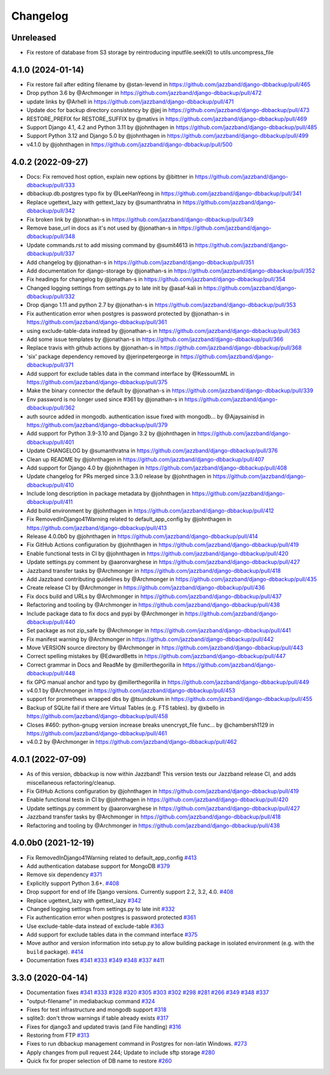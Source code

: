 Changelog
=========

Unreleased
----------

* Fix restore of database from S3 storage by reintroducing inputfile.seek(0) to utils.uncompress_file

4.1.0 (2024-01-14)
------------------

* Fix restore fail after editing filename by @stan-levend in https://github.com/jazzband/django-dbbackup/pull/465
* Drop python 3.6 by @Archmonger in https://github.com/jazzband/django-dbbackup/pull/472
* update links by @Arhell in https://github.com/jazzband/django-dbbackup/pull/471
* Update doc for backup directory consistency by @jej in https://github.com/jazzband/django-dbbackup/pull/473
* RESTORE_PREFIX for RESTORE_SUFFIX by @mativs in https://github.com/jazzband/django-dbbackup/pull/469
* Support Django 4.1, 4.2 and Python 3.11 by @johnthagen in https://github.com/jazzband/django-dbbackup/pull/485
* Support Python 3.12 and Django 5.0 by @johnthagen in https://github.com/jazzband/django-dbbackup/pull/499
* v4.1.0 by @johnthagen in https://github.com/jazzband/django-dbbackup/pull/500

4.0.2 (2022-09-27)
------------------

* Docs: Fix removed host option, explain new options by @bittner in https://github.com/jazzband/django-dbbackup/pull/333
* dbbackup.db.postgres typo fix by @LeeHanYeong in https://github.com/jazzband/django-dbbackup/pull/341
* Replace ugettext_lazy with gettext_lazy by @sumanthratna in https://github.com/jazzband/django-dbbackup/pull/342
* Fix broken link by @jonathan-s in https://github.com/jazzband/django-dbbackup/pull/349
* Remove base_url in docs as it's not used by @jonathan-s in https://github.com/jazzband/django-dbbackup/pull/348
* Update commands.rst to add missing command by @sumit4613 in https://github.com/jazzband/django-dbbackup/pull/337
* Add changelog by @jonathan-s in https://github.com/jazzband/django-dbbackup/pull/351
* Add documentation for django-storage by @jonathan-s in https://github.com/jazzband/django-dbbackup/pull/352
* Fix headings for changelog by @jonathan-s in https://github.com/jazzband/django-dbbackup/pull/354
* Changed logging settings from settings.py to late init by @asaf-kali in https://github.com/jazzband/django-dbbackup/pull/332
* Drop django 1.11 and python 2.7 by @jonathan-s in https://github.com/jazzband/django-dbbackup/pull/353
* Fix authentication error when postgres is password protected by @jonathan-s in https://github.com/jazzband/django-dbbackup/pull/361
* using exclude-table-data instead by @jonathan-s in https://github.com/jazzband/django-dbbackup/pull/363
* Add some issue templates by @jonathan-s in https://github.com/jazzband/django-dbbackup/pull/366
* Replace travis with github actions by @jonathan-s in https://github.com/jazzband/django-dbbackup/pull/368
* 'six' package dependency removed by @jerinpetergeorge in https://github.com/jazzband/django-dbbackup/pull/371
* Add support for exclude tables data in the command interface by @KessoumML in https://github.com/jazzband/django-dbbackup/pull/375
* Make the binary connector the default by @jonathan-s in https://github.com/jazzband/django-dbbackup/pull/339
* Env password is no longer used since #361 by @jonathan-s in https://github.com/jazzband/django-dbbackup/pull/362
* auth source added in mongodb. authentication issue fixed with mongodb… by @Ajaysainisd in https://github.com/jazzband/django-dbbackup/pull/379
* Add support for Python 3.9-3.10 and Django 3.2 by @johnthagen in https://github.com/jazzband/django-dbbackup/pull/401
* Update CHANGELOG by @sumanthratna in https://github.com/jazzband/django-dbbackup/pull/376
* Clean up README by @johnthagen in https://github.com/jazzband/django-dbbackup/pull/407
* Add support for Django 4.0 by @johnthagen in https://github.com/jazzband/django-dbbackup/pull/408
* Update changelog for PRs merged since 3.3.0 release by @johnthagen in https://github.com/jazzband/django-dbbackup/pull/410
* Include long description in package metadata by @johnthagen in https://github.com/jazzband/django-dbbackup/pull/411
* Add build environment by @johnthagen in https://github.com/jazzband/django-dbbackup/pull/412
* Fix RemovedInDjango41Warning related to default_app_config by @johnthagen in https://github.com/jazzband/django-dbbackup/pull/413
* Release 4.0.0b0 by @johnthagen in https://github.com/jazzband/django-dbbackup/pull/414
* Fix GitHub Actions configuration by @johnthagen in https://github.com/jazzband/django-dbbackup/pull/419
* Enable functional tests in CI by @johnthagen in https://github.com/jazzband/django-dbbackup/pull/420
* Update settings.py comment by @aaronvarghese in https://github.com/jazzband/django-dbbackup/pull/427
* Jazzband transfer tasks by @Archmonger in https://github.com/jazzband/django-dbbackup/pull/418
* Add Jazzband contributing guidelines by @Archmonger in https://github.com/jazzband/django-dbbackup/pull/435
* Create release CI by @Archmonger in https://github.com/jazzband/django-dbbackup/pull/436
* Fix docs build and URLs by @Archmonger in https://github.com/jazzband/django-dbbackup/pull/437
* Refactoring and tooling by @Archmonger in https://github.com/jazzband/django-dbbackup/pull/438
* Include package data to fix docs and pypi by @Archmonger in https://github.com/jazzband/django-dbbackup/pull/440
* Set package as not zip_safe by @Archmonger in https://github.com/jazzband/django-dbbackup/pull/441
* Fix manifest warning by @Archmonger in https://github.com/jazzband/django-dbbackup/pull/442
* Move VERSION source directory by @Archmonger in https://github.com/jazzband/django-dbbackup/pull/443
* Correct spelling mistakes by @EdwardBetts in https://github.com/jazzband/django-dbbackup/pull/447
* Correct grammar in Docs and ReadMe by @millerthegorilla in https://github.com/jazzband/django-dbbackup/pull/448
* fix GPG manual anchor and typo by @millerthegorilla in https://github.com/jazzband/django-dbbackup/pull/449
* v4.0.1 by @Archmonger in https://github.com/jazzband/django-dbbackup/pull/453
* support for prometheus wrapped dbs by @tsundokum in https://github.com/jazzband/django-dbbackup/pull/455
* Backup of SQLite fail if there are Virtual Tables (e.g. FTS tables). by @xbello in https://github.com/jazzband/django-dbbackup/pull/458
* Closes #460: python-gnupg version increase breaks unencrypt_file func… by @chambersh1129 in https://github.com/jazzband/django-dbbackup/pull/461
* v4.0.2 by @Archmonger in https://github.com/jazzband/django-dbbackup/pull/462

4.0.1 (2022-07-09)
---------------------

* As of this version, dbbackup is now within Jazzband! This version tests our Jazzband release CI, and adds miscellaneous refactoring/cleanup.
* Fix GitHub Actions configuration by @johnthagen in https://github.com/jazzband/django-dbbackup/pull/419
* Enable functional tests in CI by @johnthagen in https://github.com/jazzband/django-dbbackup/pull/420
* Update settings.py comment by @aaronvarghese in https://github.com/jazzband/django-dbbackup/pull/427
* Jazzband transfer tasks by @Archmonger in https://github.com/jazzband/django-dbbackup/pull/418
* Refactoring and tooling by @Archmonger in https://github.com/jazzband/django-dbbackup/pull/438

4.0.0b0 (2021-12-19)
--------------------

* Fix RemovedInDjango41Warning related to default_app_config `#413`_
* Add authentication database support for MongoDB `#379`_
* Remove six dependency `#371`_
* Explicitly support Python 3.6+. `#408`_
* Drop support for end of life Django versions. Currently support 2.2, 3.2, 4.0. `#408`_
* Replace ugettext_lazy with gettext_lazy `#342`_
* Changed logging settings from settings.py to late init `#332`_
* Fix authentication error when postgres is password protected `#361`_
* Use exclude-table-data instead of exclude-table `#363`_
* Add support for exclude tables data in the command interface `#375`_
* Move author and version information into setup.py to allow building package in isolated
  environment (e.g. with the ``build`` package). `#414`_
* Documentation fixes `#341`_ `#333`_ `#349`_ `#348`_ `#337`_ `#411`_


3.3.0 (2020-04-14)
------------------

* Documentation fixes `#341`_ `#333`_ `#328`_ `#320`_ `#305`_ `#303`_ `#302`_ `#298`_ `#281`_ `#266`_ `#349`_ `#348`_ `#337`_
* "output-filename" in mediabackup command `#324`_
* Fixes for test infrastructure and mongodb support `#318`_
* sqlite3: don't throw warnings if table already exists `#317`_
* Fixes for django3 and updated travis (and File handling) `#316`_
* Restoring from FTP `#313`_
* Fixes to run dbbackup management command in Postgres for non-latin Windows. `#273`_
* Apply changes from pull request 244; Update to include sftp storage `#280`_
* Quick fix for proper selection of DB name to restore `#260`_

.. _`#342`: https://github.com/jazzband/django-dbbackup/pull/342
.. _`#332`: https://github.com/jazzband/django-dbbackup/pull/332
.. _`#361`: https://github.com/jazzband/django-dbbackup/pull/361
.. _`#363`: https://github.com/jazzband/django-dbbackup/pull/363
.. _`#375`: https://github.com/jazzband/django-dbbackup/pull/375
.. _`#341`: https://github.com/jazzband/django-dbbackup/pull/341
.. _`#333`: https://github.com/jazzband/django-dbbackup/pull/333
.. _`#328`: https://github.com/jazzband/django-dbbackup/pull/328
.. _`#320`: https://github.com/jazzband/django-dbbackup/pull/320
.. _`#305`: https://github.com/jazzband/django-dbbackup/pull/305
.. _`#303`: https://github.com/jazzband/django-dbbackup/pull/303
.. _`#302`: https://github.com/jazzband/django-dbbackup/pull/302
.. _`#298`: https://github.com/jazzband/django-dbbackup/pull/298
.. _`#281`: https://github.com/jazzband/django-dbbackup/pull/281
.. _`#266`: https://github.com/jazzband/django-dbbackup/pull/266
.. _`#324`: https://github.com/jazzband/django-dbbackup/pull/324
.. _`#318`: https://github.com/jazzband/django-dbbackup/pull/318
.. _`#317`: https://github.com/jazzband/django-dbbackup/pull/317
.. _`#316`: https://github.com/jazzband/django-dbbackup/pull/316
.. _`#313`: https://github.com/jazzband/django-dbbackup/pull/313
.. _`#273`: https://github.com/jazzband/django-dbbackup/pull/273
.. _`#280`: https://github.com/jazzband/django-dbbackup/pull/280
.. _`#260`: https://github.com/jazzband/django-dbbackup/pull/260
.. _`#349`: https://github.com/jazzband/django-dbbackup/pull/349
.. _`#348`: https://github.com/jazzband/django-dbbackup/pull/348
.. _`#337`: https://github.com/jazzband/django-dbbackup/pull/337
.. _`#408`: https://github.com/jazzband/django-dbbackup/pull/408
.. _`#371`: https://github.com/jazzband/django-dbbackup/pull/371
.. _`#379`: https://github.com/jazzband/django-dbbackup/pull/379
.. _`#411`: https://github.com/jazzband/django-dbbackup/pull/411
.. _`#413`: https://github.com/jazzband/django-dbbackup/pull/413
.. _`#414`: https://github.com/jazzband/django-dbbackup/pull/414
